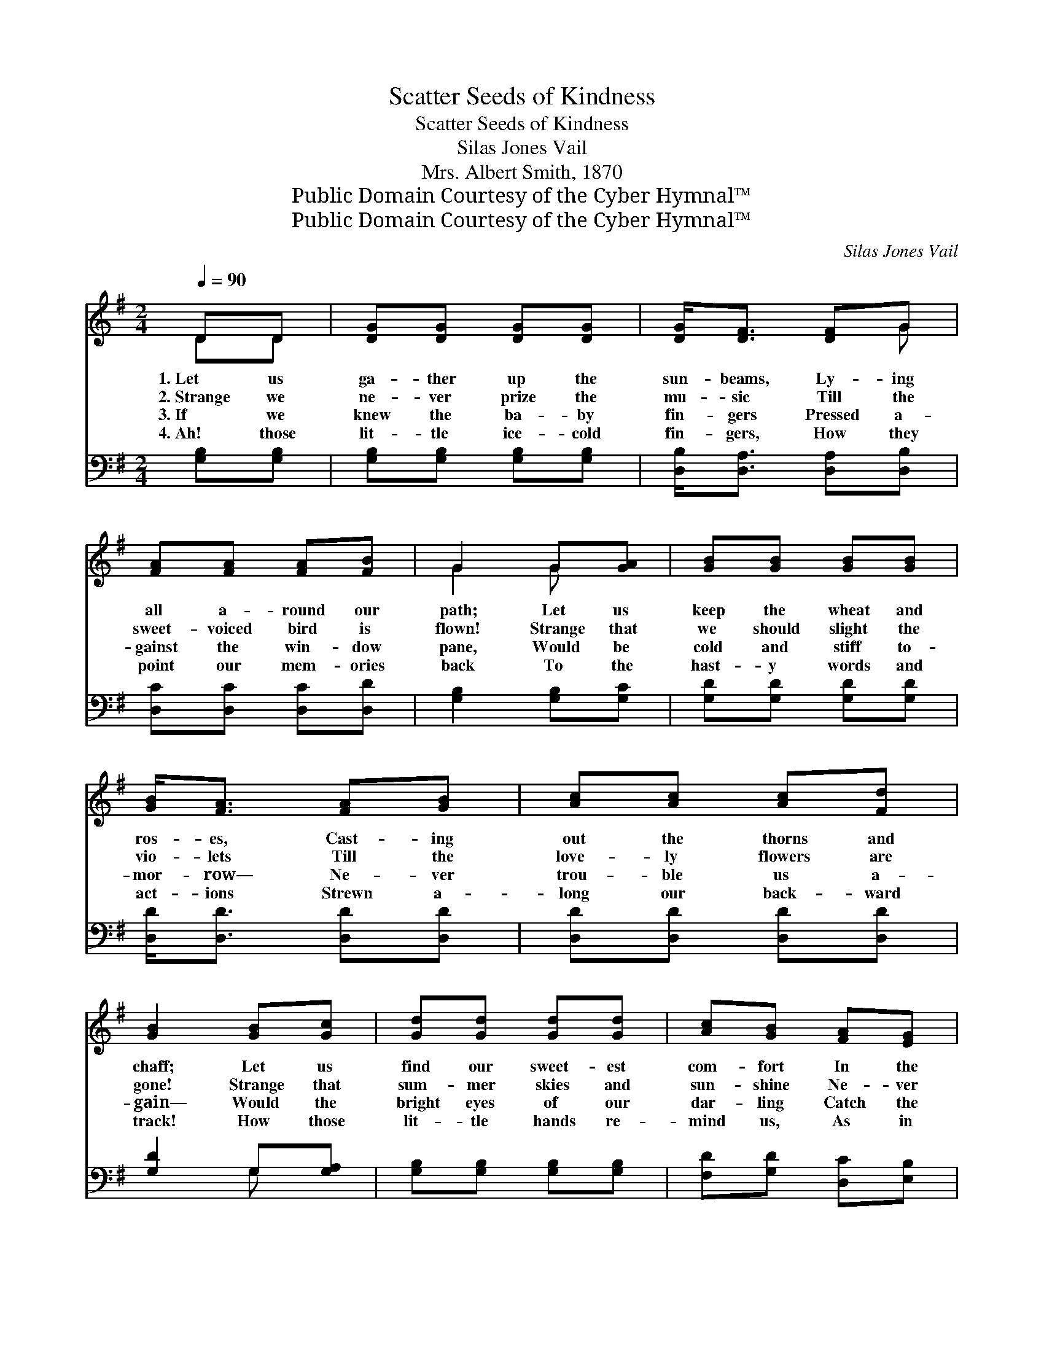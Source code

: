 X:1
T:Scatter Seeds of Kindness
T:Scatter Seeds of Kindness
T:Silas Jones Vail
T:Mrs. Albert Smith, 1870
T:Public Domain Courtesy of the Cyber Hymnal™
T:Public Domain Courtesy of the Cyber Hymnal™
C:Silas Jones Vail
Z:Public Domain
Z:Courtesy of the Cyber Hymnal™
%%score ( 1 2 ) ( 3 4 )
L:1/8
Q:1/4=90
M:2/4
K:G
V:1 treble 
V:2 treble 
V:3 bass 
V:4 bass 
V:1
 DD | [DG][DG] [DG][DG] | [DG]<[DF] [DF]G | [FA][FA] [FA][FB] | G2 G[GA] | [GB][GB] [GB][GB] | %6
w: 1.~Let us|ga- ther up the|sun- beams, Ly- ing|all a- round our|path; Let us|keep the wheat and|
w: 2.~Strange we|ne- ver prize the|mu- sic Till the|sweet- voiced bird is|flown! Strange that|we should slight the|
w: 3.~If we|knew the ba- by|fin- gers Pressed a-|gainst the win- dow|pane, Would be|cold and stiff to-|
w: 4.~Ah! those|lit- tle ice- cold|fin- gers, How they|point our mem- ories|back To the|hast- y words and|
 [GB]<[FA] [FA][GB] | [Ac][Ac] [Ac][Fd] | [GB]2 [GB][Gc] | [Gd][Gd] [Gd][Gd] | [Ac][GB] [FA][EG] | %11
w: ros- es, Cast- ing|out the thorns and|chaff; Let us|find our sweet- est|com- fort In the|
w: vio- lets Till the|love- ly flowers are|gone! Strange that|sum- mer skies and|sun- shine Ne- ver|
w: mor- row— Ne- ver|trou- ble us a-|gain— Would the|bright eyes of our|dar- ling Catch the|
w: act- ions Strewn a-|long our back- ward|track! How those|lit- tle hands re-|mind us, As in|
 [EA][EA] [EA][EB] | [Ec]2 [FA][FA] | [GB][FA] [EG][DF] | [DF]<[CE] [EG][CE] | %15
w: bless- ings of to-|day, With a|pa- tient hand re-|mov- ing All the|
w: seem one half so|fair, As when|win- ter’s snow- y|pin- ions Shake the|
w: frown up- on our|brow? Would the|prints of ros- y|fin- gers Vex us|
w: snow- y grace they|lie, Not to|scat- ter thorns— but|ros- es— For our|
 [B,D][B,D] [CF][CF] | [B,G]3 ||"^Refrain" [DG] | [DF]<[DF] [DF]>[DA] | [DA]<[DG] z [GB] | %20
w: bri- ers from the|way.||||
w: white down in the|air.|Then|scat- ter seeds of|kind- ness, Then|
w: then as they do|now?||||
w: reap- ing by and|by.||||
 [FA]<[FA] [FA]>[Ac] | [Ac]<[GB] z G | [Ge]<[Ge] [Gc]>[Ge] | [Ge]<[Gd] G[GB] | %24
w: ||||
w: scat- ter seeds of|kind- ness, Then|scat- ter seeds of|kind- ness, For our|
w: ||||
w: ||||
"^ad. lib" [EA]<[EA] [DF]>[DF] | !fermata![DG]2 |] %26
w: ||
w: reap- ing by and|by.|
w: ||
w: ||
V:2
 DD | x4 | x3 G | x4 | G2 G x | x4 | x4 | x4 | x4 | x4 | x4 | x4 | x4 | x4 | x4 | x4 | x3 || x | %18
 x4 | x4 | x4 | x3 G | x4 | x2 G x | x4 | x2 |] %26
V:3
 [G,B,][G,B,] | [G,B,][G,B,] [G,B,][G,B,] | [D,B,]<[D,A,] [D,A,][D,B,] | [D,C][D,C] [D,C][D,D] | %4
 [G,B,]2 [G,B,][G,C] | [G,D][G,D] [G,D][G,D] | [D,D]<[D,D] [D,D][D,D] | [D,D][D,D] [D,D][D,D] | %8
 [G,D]2 G,[G,A,] | [G,B,][G,B,] [G,B,][G,B,] | [F,D][G,D] [D,C][E,B,] | %11
 [C,A,][C,A,] [C,A,][B,,^G,] | [A,,A,]2 [D,A,][D,D] | [G,D][D,C] [E,B,][B,,A,] | %14
 [C,G,]<[C,G,] [C,G,][C,G,] | [D,G,][D,G,] [D,A,][D,A,] | G,3 || [G,B,] | %18
 [D,A,]<[D,A,] [D,A,]>[D,C] | [G,C]<[G,B,] z [G,D] | [D,D]<[D,D] [D,D]>[D,D] | %21
 [G,D]<[G,D] z [G,B,] | [C,C]<[C,C] [E,C]>[C,C] | [G,C]<[G,B,] [B,,D][G,,D] | %24
 [C,C]<[C,C] [D,A,]>[D,A,] | !fermata![G,,B,]2 |] %26
V:4
 x2 | x4 | x4 | x4 | x4 | x4 | x4 | x4 | x2 G, x | x4 | x4 | x4 | x4 | x4 | x4 | x4 | G,3 || x | %18
 x4 | x4 | x4 | x4 | x4 | x4 | x4 | x2 |] %26


